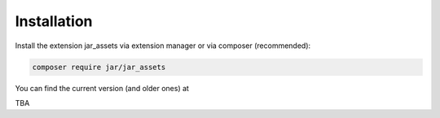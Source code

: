﻿.. include:: /Includes.rst.txt
.. index:: Installation
.. _installation:

Installation
========

Install the extension jar_assets via extension manager or via composer (recommended):

.. code-block:: none

	composer require jar/jar_assets

You can find the current version (and older ones) at

TBA
